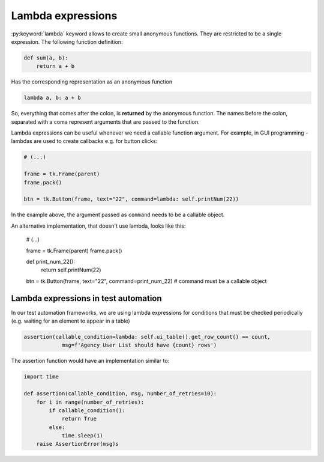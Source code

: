 Lambda expressions
========================

:py:keyword:`lambda` keyword allows to create small anonymous functions. They are restricted to be a single expression.
The following function definition:

.. code-block:: python

    def sum(a, b):
        return a + b


Has the corresponding representation as an anonymous function

.. code-block:: python

    lambda a, b: a + b

So, everything that comes after the colon, is **returned** by the anonymous function.
The names before the colon, separated with a coma represent arguments that are passed to the function.

Lambda expressions can be useful whenever we need a callable function argument.
For example, in GUI programming - lambdas are used to create callbacks e.g. for button clicks:

.. code-block:: python

    # (...)

    frame = tk.Frame(parent)
    frame.pack()

    btn = tk.Button(frame, text="22", command=lambda: self.printNum(22))

In the example above, the argument passed as ``command`` needs to be a callable object.

An alternative implementation, that doesn't use lambda, looks like this:

    # (...)

    frame = tk.Frame(parent)
    frame.pack()

    def print_num_22():
        return self.printNum(22)

    btn = tk.Button(frame, text="22", command=print_num_22) # command must be a callable object



Lambda expressions in test automation
-------------------------------------------

In our test automation frameworks, we are using lambda expressions for conditions that must be checked periodically
(e.g. waiting for an element to appear in a table)

.. code-block:: python

    assertion(callable_condition=lambda: self.ui_table().get_row_count() == count,
                msg=f'Agency User List should have {count} rows')

The assertion function would have an implementation similar to:

.. code-block:: python

    import time

    def assertion(callable_condition, msg, number_of_retries=10):
        for i in range(number_of_retries):
            if callable_condition():
                return True
            else:
                time.sleep(1)
        raise AssertionError(msg)s